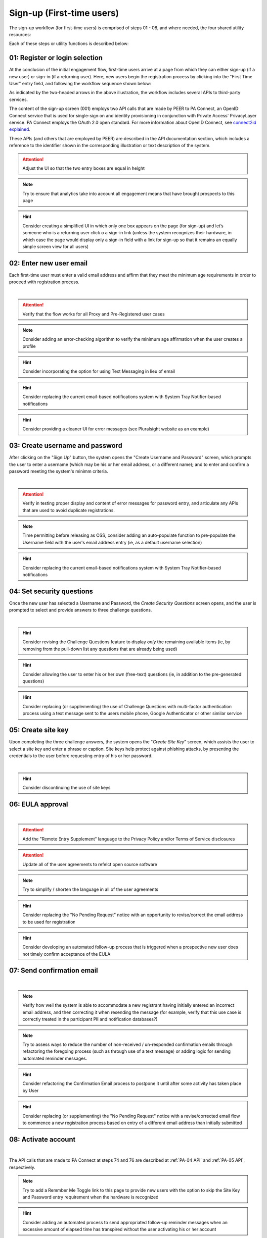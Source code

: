 .. _Initial Sign-up:

==========================
Sign-up (First-time users) 
==========================

The sign-up workflow (for first-time users) is comprised of steps 01 - 08, and where needed, the four shared utility resources:  

.. _Sign-up drawing:

.. image:: https://s3.amazonaws.com/peer-downloads/images/TechDocs/New+Sign-up+or+Sign-in+Workflow.png
    :alt: Sign-up Workflow Illustration
    
Each of these steps or utility functions is described below:

.. _Register or login:

01: Register or login selection
*******************************

At the conclusion of the initial engagement flow, first-time users arrive at a page from which they can either sign-up (if a new user) or sign-in (if a returning user).  Here, new users begin the registration process by clicking into the "First Time User" entry field, and following the workflow sequence shown below: 

.. image:: https://s3.amazonaws.com/peer-downloads/images/TechDocs/Sign-up.png
      :alt: Register Workflow

As indicated by the two-headed arrows in the above illustration, the workflow includes several APIs to third-party services.  

The content of the sign-up screen (001) employs two API calls that are made by PEER to PA Connect, an OpenID Connect service that is used for single-sign on and identity provisioning in conjunction with Private Access' PrivacyLayer service.  PA Connect employs the OAuth 2.0 open standard. For more information about OpenID Connect, see `connect2id explained <http://connect2id.com/learn/openid-connect>`_.  

These APIs (and others that are employed by PEER) are described in the API documentation section, which includes a reference to the identifier shown in the corresponding illustration or text description of the system.

.. Attention:: Adjust the UI so that the two entry boxes are equal in height

.. Note:: Try to ensure that analytics take into account all engagement means that have brought prospects to this page

.. Hint:: Consider creating a simplified UI in which only one box appears on the page (for sign-up) and let’s someone who is a returning user click o a sign-in link (unless the system recognizes their hardware, in which case the page would display only a sign-in field with a link for sign-up so that it remains an equally simple screen view for all users)  


.. _Enter new email:

02: Enter new user email
************************

Each first-time user must enter a valid email address and affirm that they meet the minimum age requirements in order to proceed with registration process. 

.. image:: https://s3.amazonaws.com/peer-downloads/images/TechDocs/Enter+New+User+Email.png
    :alt: Enter New User Email Workflow
| 

.. Attention:: Verify that the flow works for all Proxy and Pre-Registered user cases

.. Note:: Consider adding an error-checking algorithm to verify the minimum age affirmation when the user creates a profile

.. Hint:: Consider incorporating the option for using Text Messaging in lieu of email

.. Hint:: Consider replacing the current email-based notifications system with System Tray Notifier-based notifications

.. Hint:: Consider providing a cleaner UI for error messages (see Pluralsight website as an example) 


.. _Create Username:

03: Create username and password
********************************

After clicking on the "Sign Up" button, the system opens the "Create Username and Password" screen, which prompts the user to enter a username (which may be his or her email address, or a different name); and to enter and confirm a password meeting the system's minimm criteria.

.. image:: https://s3.amazonaws.com/peer-downloads/images/TechDocs/Create+Username.png
    :alt: Create Username Workflow
|

.. Attention:: Verify in testing proper display and content of error messages for password entry, and articulate any APIs that are used to avoid duplicate registrations.

.. Note:: Time permitting before releasing as OSS, consider adding an auto-populate function to pre-populate the Username field with the user's email address entry (ie, as a default username selection)

.. Hint:: Consider replacing the current email-based notifications system with System Tray Notifier-based notifications

.. _Set Security questions:

04: Set security questions
**************************

Once the new user has selected a Username and Password, the *Create Security Questions* screen opens, and the user is prompted to select and provide answers to three challenge questions.

.. image:: https://s3.amazonaws.com/peer-downloads/images/TechDocs/Set+Security+Questions.png
    :alt: Set Security Questions Workflow
|

.. Hint:: Consider revising the Challenge Questions feature to display *only* the remaining available items (ie, by removing from the pull-down list any questions that are already being used)

.. Hint:: Consider allowing the user to enter his or her own (free-text) questions (ie, in addition to the pre-generated questions)

.. Hint:: Consider replacing (or supplementing) the use of Challenge Questions with multi-factor authentication process using a text message sent to the users mobile phone, Google Authenticator or other similar service

.. _Create site key:

05: Create site key
*******************

Upon completing the three challenge answers, the system opens the "*Create Site Key*" screen, which assists the user to select a site key and enter a phrase or caption.  Site keys help protect against phishing attacks, by presenting the credentials to the user before requesting entry of his or her password.

.. image:: https://s3.amazonaws.com/peer-downloads/images/TechDocs/Create+Site+Key.png
    :alt: Create Site Key Workflow
|

.. Hint:: Consider discontinuing the use of site keys

.. _EULA approval:

06: EULA approval
*****************

.. image:: https://s3.amazonaws.com/peer-downloads/images/TechDocs/EULA+Approval.png
    :alt: EULA approval Workflow
|

.. Attention:: Add the "Remote Entry Supplement" language to the Privacy Policy and/or Terms of Service disclosures

.. Attention:: Update all of the user agreements to refelct open source software

.. Note:: Try to simplify / shorten the language in all of the user agreements

.. Hint:: Consider replacing the "No Pending Request" notice with an opportunity to revise/correct the email address to be used for registration

.. Hint:: Consider developing an automated follow-up process that is triggered when a prospective new user does not timely confirm acceptance of the EULA

.. _Send confirmation email:

07: Send confirmation email
***************************

.. image:: https://s3.amazonaws.com/peer-downloads/images/TechDocs/Send+Confirmation+Email.png
    :alt: Send Confirmation Email Workflow
|

.. Note:: Verify how well the system is able to accommodate a new registrant having initially entered an incorrect email address, and then correcting it when resending the message (for example, verify that this use case is correctly treated in the participant PII and notification databases?) 

.. Note:: Try to assess ways to reduce the number of non-received / un-responded confirmation emails through refactoring the foregoing process (such as through use of a text message) or adding logic for sending automated reminder messages. 

.. Hint:: Consider refactoring the Confirmation Email process to postpone it until after some activity has taken place by User

.. Hint:: Consider replacing (or supplementing) the "No Pending Request" notice with a revise/corrected email flow to commence a new registration process based on entry of a different email address than initially submitted


.. _Activate account:

08: Activate account
********************

.. image:: https://s3.amazonaws.com/peer-downloads/images/TechDocs/New+Activate+Account.png
    :alt: Account Activate Workflow
|
The API calls that are made to PA Connect at steps 74 and 76 are described at :ref:`PA-04 API` and :ref:`PA-05 API`, respectively.

.. Note:: Try to add a Remmber Me Toggle link to this page to provide new users with the option to skip the Site Key and Password entry requirement when the hardware is recognized 

.. Hint:: Consider adding an automated process to send appropriated follow-up reminder messages when an excessive amount of elapsed time has transpired without the user activating his or her account


Related functions
*****************

Returning users employ an abridged process, which can be simplified even further by permitting the system to remember their username and their hardware.  This flow is described in the :ref:`sign-in` description; and the utility functions that are leveraged by both sign-up and sign-in are described in the :ref:`shared utilities` section that follows.


